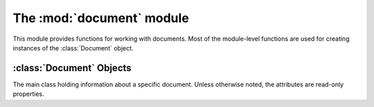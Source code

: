The :mod:`document` module
**************************

.. module:: document
    :synopsis: Document-related functions and classes

This module provides functions for working with documents.  Most of the module-level
functions are used for creating instances of the :class:`Document` object.


.. function:: find_by_filename(filename)

    Finds a document with the given filename from the open documents.

    :param filename: Filename of :class:`Document` to find.

    :return: A :class:`Document` instance for the found document or :data:`None`.

.. function:: get_current()

    Gets the currently active document.

    :return: A :class:`Document` instance for the currently active document or :data:`None` if no documents are open.

.. function:: get_from_page(page_num)

    Gets a document based on it's :class:`gtk.Notebook` page number.

    :param page_num: The tab number of the document in the documents notebook.

    :return: A :class:`Document` instance for the corresponding document or :data:`None` if no document matched.

.. function:: get_from_index(index)

    Gets a document based on its index in Geany's documents array.

    :param index: The index of the document in Geany's documents array.

    :return: A :class:`Document` instance for the corresponding document or :data:`None` if not document matched, or the document that matched isn't valid.

.. function:: new([filename=None[, filetype=None[, text=None]]])

    Creates a document file.

    :param filename: The documents filename, or :data:`None` for `untitled`.
    :param filetype: The documents filetype or :data:`None` to auto-detect it from `filename` (if it's not :data:`None`)
    :param text: Initial text to put in the new document or :data:`None` to leave it blank

    :return: A :class:`Document` instance for the new document.

.. function:: open(filename[, read_only=False[, filetype=None[, forced_enc=None]]])

    Open an existing document file.

    :param filename: Filename of the document to open.
    :param read_only: Whether to open the document in read-only mode.
    :param filetype: Filetype to open the document as or :data:`None` to detect it automatically.
    :param forced_enc: The file encoding to use or :data:`None` to auto-detect it.

    :return: A :class:`Document` instance for the opened document or :data:`None` if it couldn't be opened.

.. function:: open_files(filenames, read_only=False, filetype="", forced_enc="")

    Open multiple files.  This actually calls :func:`open` once for each filename in `filenames`.

    :param filenames: List of filenames to open.
    :param read_only: Whether to open the document in read-only mode.
    :param filetype: Filetype to open the document as or :data:`None` to detect it automatically.
    :param forced_enc: The file encoding to use or :data:`None` to auto-detect it.

.. function:: remove_page(page_num)

    Remove a document from the documents array based on it's page number in the documents notebook.

    :param page_num: The tab number of the document in the documents notebook.

    :return: :data:`True` if the document was actually removed or :data:`False` otherwise.

.. function:: get_documents_list()

    Get a list of open documents.

    :return: A list of :class:`Document` instances, one for each open document.


:class:`Document` Objects
=========================

.. class:: Document

    The main class holding information about a specific document.  Unless
    otherwise noted, the attributes are read-only properties.

    .. attribute:: Document.basename_for_display

        The last part of the filename for this document, possibly truncated to a maximum length in case the filename is very long.

    .. attribute:: Document.notebook_page

        The page number in the :class:`gtk.Notebook` containing documents.

    .. attribute:: Document.status_color

        Gets the status color of the document, or :data:`None` if the default widget coloring should be used.  The color is red if the document has changes, green if it's read-only or :data:`None` if the document is unmodified but writable.  The value is a tuple of the RGB values for red, green, and blue respectively.

    .. attribute:: Document.encoding

        The encoding of this document.  Must be a valid string representation of an encoding.  This property is read-write.

    .. attribute:: Document.file_type

        The file type of this document as a :class:`Filetype` instance.  This property is read-write.

    .. attribute:: Document.text_changed

        Whether this document's text has been changed since it was last saved.

    .. attribute:: Document.file_name

        The file name of this document.

    .. attribute:: Document.has_bom

        Indicates whether the document's file has a byte-order-mark.

    .. attribute:: Document.has_tags

        Indicates whether this document supports source code symbols (tags) to show in the sidebar.

    .. attribute:: Document.index

        Index of the document in Geany's documents array.

    .. attribute:: Document.is_valid

        Indicates whether this document is active and all properties are set correctly.

    .. attribute:: Document.read_only

        Whether the document is in read-only mode.

    .. attribute:: Document.real_path

        The link-dereferenced, locale-encoded file name for this document.

    .. attribute:: Document.editor

        The :class:`Editor` instance associated with this document.

    .. method:: Document.close()

        Close this document.

        :return: :data:`True` if the document was closed, :data:`False` otherwise.

    .. method:: Document.reload([forced_enc=None])

        Reloads this document.

        :param forced_enc: The encoding to use when reloading this document or :data:`None` to auto-detect it.

        :return: :data:`True` if the document was actually reloaded or :data:`False` otherwise.

    .. method:: Document.rename(new_filename)

        Rename this document to a new file name.  Only the file on disk is actually
        renamed, you still have to call :meth:`save_as` to change the document object.
        It also stops monitoring for file changes to prevent receiving too many file
        change events while renaming.  File monitoring is setup again in :meth:`save_as`.

        :param new_filename: The new filename to rename to.

    .. method:: Document.save([force=False])

        Saves this documents file on disk.

        Saving may include replacing tabs by spaces, stripping trailing spaces and adding
        a final new line at the end of the file, depending on user preferences.  Then,
        the `document-before-save` signal is emitted, allowing plugins to modify the
        document before it's saved, and the data is actually written to disk.  The
        file type is set again or auto-detected if it wasn't set yet.  Afterwards,
        the `document-save` signal is emitted for plugins.  If the file is not modified,
        this method does nothing unless `force` is set to :data:`True`.

        **Note:** You should ensure that :attr:`file_name` is not :data:`None` before
        calling this; otherwise call :func:`dialogs.show_save_as`.

        :param force: Whether to save the document even if it's not modified.

        :return: :data:`True` if the file was saved or :data:`False` if the file could not or should not be saved.

    .. method:: Document.save_as(new_filename)

        Saves the document with a new filename, detecting the filetype.

        :param new_filename: The new filename.

        :return: :data:`True` if the file was saved or :data:`False` if it could not be saved.

